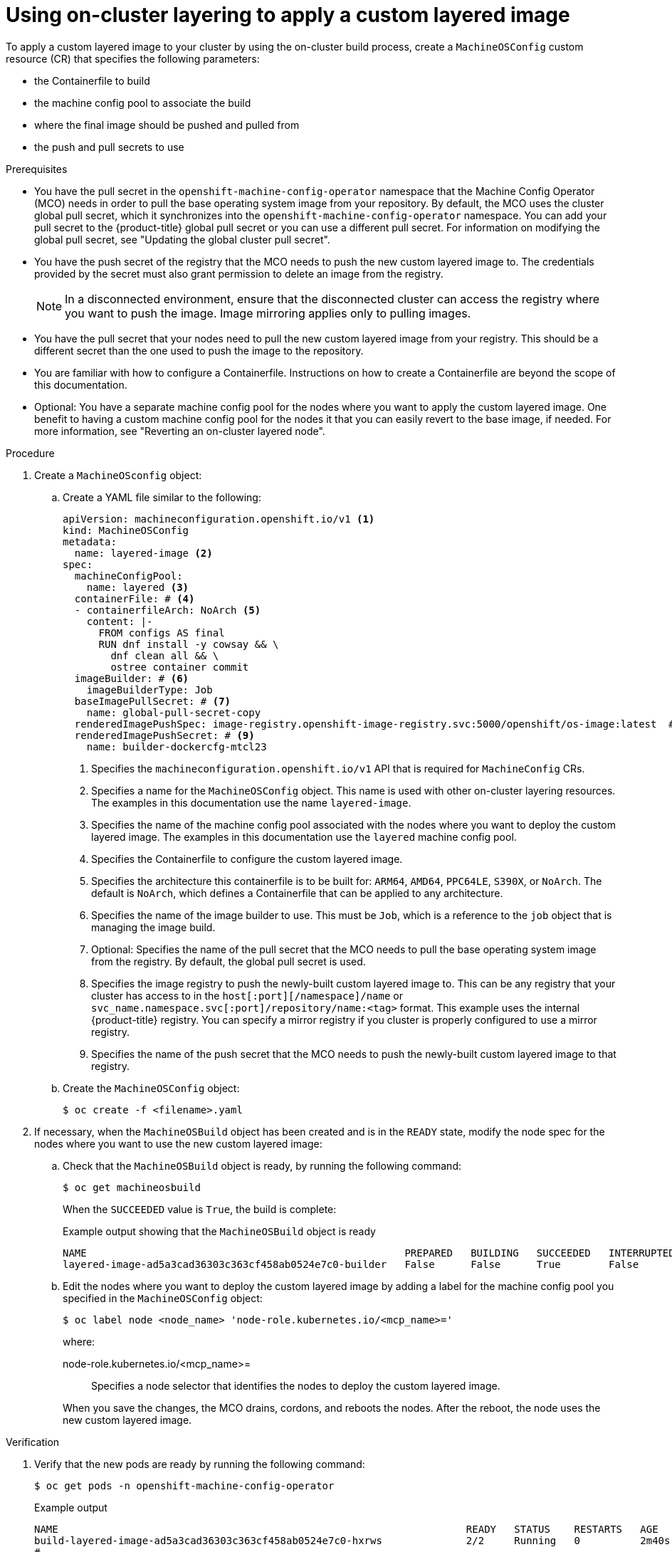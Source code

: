 // Module included in the following assemblies:
//
// * machine_configuration/mco-coreos-layering.adoc

:_mod-docs-content-type: PROCEDURE
[id="coreos-layering-configuring-on-proc_{context}"]
= Using on-cluster layering to apply a custom layered image

To apply a custom layered image to your cluster by using the on-cluster build process, create a `MachineOSConfig` custom resource (CR) that specifies the following parameters: 

* the Containerfile to build
* the machine config pool to associate the build
* where the final image should be pushed and pulled from
* the push and pull secrets to use

.Prerequisites

* You have the pull secret in the `openshift-machine-config-operator` namespace that the Machine Config Operator (MCO) needs in order to pull the base operating system image from your repository. By default, the MCO uses the cluster global pull secret, which it synchronizes into the `openshift-machine-config-operator` namespace. You can add your pull secret to the {product-title} global pull secret or you can use a different pull secret. For information on modifying the global pull secret, see "Updating the global cluster pull secret".

* You have the push secret of the registry that the MCO needs to push the new custom layered image to. The credentials provided by the secret must also grant permission to delete an image from the registry.
+
[NOTE]
====
In a disconnected environment, ensure that the disconnected cluster can access the registry where you want to push the image. Image mirroring applies only to pulling images.
====

* You have the pull secret that your nodes need to pull the new custom layered image from your registry. This should be a different secret than the one used to push the image to the repository.

* You are familiar with how to configure a Containerfile. Instructions on how to create a Containerfile are beyond the scope of this documentation.

* Optional: You have a separate machine config pool for the nodes where you want to apply the custom layered image. One benefit to having a custom machine config pool for the nodes it that you can easily revert to the base image, if needed. For more information, see "Reverting an on-cluster layered node".

.Procedure

. Create a `MachineOSconfig` object:

.. Create a YAML file similar to the following:
+
[source,yaml]
----
apiVersion: machineconfiguration.openshift.io/v1 <1>
kind: MachineOSConfig
metadata:
  name: layered-image <2>
spec:
  machineConfigPool:
    name: layered <3>
  containerFile: # <4>
  - containerfileArch: NoArch <5>
    content: |-
      FROM configs AS final
      RUN dnf install -y cowsay && \
        dnf clean all && \
        ostree container commit
  imageBuilder: # <6>
    imageBuilderType: Job
  baseImagePullSecret: # <7>
    name: global-pull-secret-copy
  renderedImagePushSpec: image-registry.openshift-image-registry.svc:5000/openshift/os-image:latest  # <8>
  renderedImagePushSecret: # <9>
    name: builder-dockercfg-mtcl23
----
<1> Specifies the `machineconfiguration.openshift.io/v1` API that is required for `MachineConfig` CRs.
<2> Specifies a name for the `MachineOSConfig` object. This name is used with other on-cluster layering resources. The examples in this documentation use the name `layered-image`. 
<3> Specifies the name of the machine config pool associated with the nodes where you want to deploy the custom layered image. The examples in this documentation use the `layered` machine config pool.
<4> Specifies the Containerfile to configure the custom layered image.
<5> Specifies the architecture this containerfile is to be built for: `ARM64`, `AMD64`, `PPC64LE`, `S390X`, or `NoArch`. The default is `NoArch`, which defines a Containerfile that can be applied to any architecture. 
<6> Specifies the name of the image builder to use. This must be `Job`, which is a reference to the `job` object that is managing the image build.
<7> Optional: Specifies the name of the pull secret that the MCO needs to pull the base operating system image from the registry. By default, the global pull secret is used.
<8> Specifies the image registry to push the newly-built custom layered image to. This can be any registry that your cluster has access to in the `host[:port][/namespace]/name` or `svc_name.namespace.svc[:port]/repository/name:<tag>` format. This example uses the internal {product-title} registry. You can specify a mirror registry if you cluster is properly configured to use a mirror registry.
<9> Specifies the name of the push secret that the MCO needs to push the newly-built custom layered image to that registry.

.. Create the `MachineOSConfig` object:
+
[source,terminal]
----
$ oc create -f <filename>.yaml
----

. If necessary, when the `MachineOSBuild` object has been created and is in the `READY` state, modify the node spec for the nodes where you want to use the new custom layered image:
+
.. Check that the `MachineOSBuild` object is ready, by running the following command:
+
[source,terminal]
----
$ oc get machineosbuild
----
+
When the `SUCCEEDED` value is `True`, the build is complete:
+
.Example output showing that the `MachineOSBuild` object is ready
[source,terminal]
----
NAME                                                     PREPARED   BUILDING   SUCCEEDED   INTERRUPTED   FAILED   AGE
layered-image-ad5a3cad36303c363cf458ab0524e7c0-builder   False      False      True        False         False    43s
----

.. Edit the nodes where you want to deploy the custom layered image by adding a label for the machine config pool you specified in the `MachineOSConfig` object:
+
[source,terminal]
----
$ oc label node <node_name> 'node-role.kubernetes.io/<mcp_name>='
----
+
--
where:

node-role.kubernetes.io/<mcp_name>=:: Specifies a node selector that identifies the nodes to deploy the custom layered image. 
--
+
When you save the changes, the MCO drains, cordons, and reboots the nodes. After the reboot, the node uses the new custom layered image.

.Verification

. Verify that the new pods are ready by running the following command:
+
[source,terminal]
----
$ oc get pods -n openshift-machine-config-operator
----
+
.Example output
[source,terminal]
----
NAME                                                                    READY   STATUS    RESTARTS   AGE
build-layered-image-ad5a3cad36303c363cf458ab0524e7c0-hxrws              2/2     Running   0          2m40s # <1>
# ...
machine-os-builder-6fb66cfb99-zcpvq                                     1/1     Running   0          2m42s # <2>
----
<1> This is the build pod where the custom layered image is building, named in the `build-<MachineOSConfig_CR_name>-<hash>` format.
<2> This pod can be used for troubleshooting.

. Verify the current stage of your layered build by running the following command:
+
[source,terminal]
----
$ oc get machineosbuilds
----
+
.Example output
[source,terminal]
----
NAME                                             PREPARED   BUILDING   SUCCEEDED   INTERRUPTED   FAILED   AGE
layered-image-ad5a3cad36303c363cf458ab0524e7c0   False      True       False       False         False    12m <1> 
----
<1> The `MachineOSBuild` is named in the `<MachineOSConfig_CR_name>-<hash>` format.

. Verify that the `MachineOSConfig` object contains a reference to the new custom layered image by running the following command:
+
[source,terminal]
----
$ oc describe machineosconfig <object_name>
----
+
.Example digested image pull spec
[source,terminal]
----
apiVersion: machineconfiguration.openshift.io/v1
kind: MachineOSConfig
metadata:
  annotations:
    machineconfiguration.openshift.io/current-machine-os-build: layered-9a8f89455246fa0c42ecee6ff1fa1a45
  labels:
    machineconfiguration.openshift.io/createdByOnClusterBuildsHelper: ""
  name: layered-image
# ...
status:
  currentImagePullSpec: image-registry.openshift-image-registry.svc:5000/openshift-machine-config-operator/os-image@sha256:3c8fc667adcb432ce0c83581f16086afec08a961dd28fed69bb6bad6db0a0754 <1>
----
<1> Digested image pull spec for the new custom layered image.

. Verify that the appropriate nodes are using the new custom layered image:

.. Start a debug session as root for a control plane node by running the following command:
+
[source,terminal]
----
$ oc debug node/<node_name>
----

.. Set `/host` as the root directory within the debug shell:
+
[source,terminal]
----
sh-4.4# chroot /host
----

.. Run the `rpm-ostree status` command to view that the custom layered image is in use:
+
[source,terminal]
----
sh-5.1# rpm-ostree status
----
+
.Example output
[source,terminal]
----
# ...
Deployments:
* ostree-unverified-registry:image-registry.openshift-image-registry.svc:5000/openshift-machine-config-operator/os-images@sha256:3c8fc667adcb432ce0c83581f16086afec08a961dd28fed69bb6bad6db0a0754
                   Digest: sha256:3c8fc667adcb432ce0c83581f16086afec08a961dd28fed69bb6bad6db0a0754 <1>
                  Version: 419.94.202502100215-0 (2025-02-12T19:20:44Z)
----
<1> Digested image pull spec for the new custom layered image.
